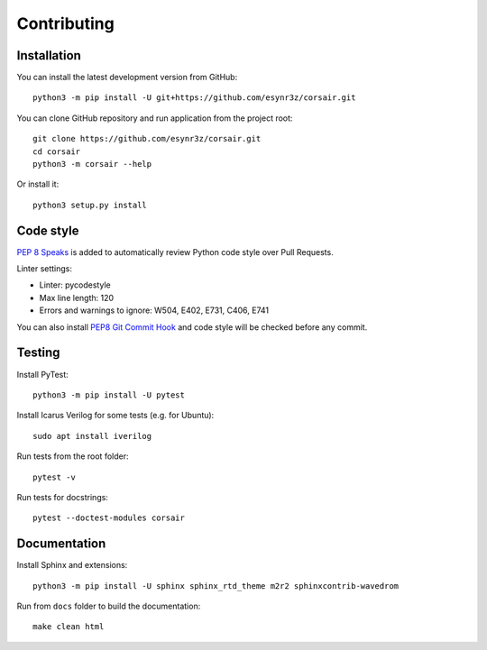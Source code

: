 ============
Contributing
============

Installation
------------

You can install the latest development version from GitHub:

::

    python3 -m pip install -U git+https://github.com/esynr3z/corsair.git

You can clone GitHub repository and run application from the project root:

::

    git clone https://github.com/esynr3z/corsair.git
    cd corsair
    python3 -m corsair --help

Or install it:

::

    python3 setup.py install


Code style
----------

`PEP 8 Speaks <https://github.com/OrkoHunter/pep8speaks/>`_ is added to automatically review Python code style over Pull Requests.

Linter settings:

* Linter: pycodestyle
* Max line length: 120
* Errors and warnings to ignore: W504, E402, E731, C406, E741

You can also install `PEP8 Git Commit Hook <https://gist.github.com/esynr3z/206e164023a794eb0c96d827de31bd49>`_ and code style will be checked before any commit.

Testing
-------

Install PyTest:

::

    python3 -m pip install -U pytest

Install Icarus Verilog for some tests (e.g. for Ubuntu):

::

    sudo apt install iverilog

Run tests from the root folder:

::

    pytest -v

Run tests for docstrings:

::

    pytest --doctest-modules corsair

Documentation
-------------

Install Sphinx and extensions:

::

    python3 -m pip install -U sphinx sphinx_rtd_theme m2r2 sphinxcontrib-wavedrom

Run from ``docs`` folder to build the documentation:

::

    make clean html
